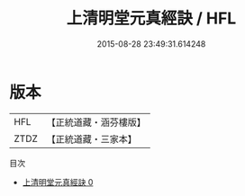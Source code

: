 #+TITLE: 上清明堂元真經訣 / HFL

#+DATE: 2015-08-28 23:49:31.614248
* 版本
 |       HFL|【正統道藏・涵芬樓版】|
 |      ZTDZ|【正統道藏・三家本】|
目次
 - [[file:KR5b0108_000.txt][上清明堂元真經訣 0]]
